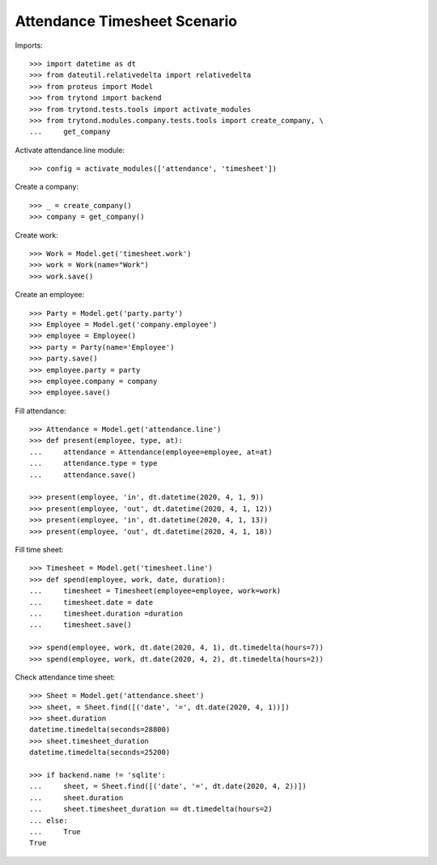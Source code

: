 =============================
Attendance Timesheet Scenario
=============================

Imports::

    >>> import datetime as dt
    >>> from dateutil.relativedelta import relativedelta
    >>> from proteus import Model
    >>> from trytond import backend
    >>> from trytond.tests.tools import activate_modules
    >>> from trytond.modules.company.tests.tools import create_company, \
    ...     get_company

Activate attendance.line module::

    >>> config = activate_modules(['attendance', 'timesheet'])

Create a company::

    >>> _ = create_company()
    >>> company = get_company()

Create work::

    >>> Work = Model.get('timesheet.work')
    >>> work = Work(name="Work")
    >>> work.save()

Create an employee::

    >>> Party = Model.get('party.party')
    >>> Employee = Model.get('company.employee')
    >>> employee = Employee()
    >>> party = Party(name='Employee')
    >>> party.save()
    >>> employee.party = party
    >>> employee.company = company
    >>> employee.save()

Fill attendance::

    >>> Attendance = Model.get('attendance.line')
    >>> def present(employee, type, at):
    ...     attendance = Attendance(employee=employee, at=at)
    ...     attendance.type = type
    ...     attendance.save()

    >>> present(employee, 'in', dt.datetime(2020, 4, 1, 9))
    >>> present(employee, 'out', dt.datetime(2020, 4, 1, 12))
    >>> present(employee, 'in', dt.datetime(2020, 4, 1, 13))
    >>> present(employee, 'out', dt.datetime(2020, 4, 1, 18))

Fill time sheet::

    >>> Timesheet = Model.get('timesheet.line')
    >>> def spend(employee, work, date, duration):
    ...     timesheet = Timesheet(employee=employee, work=work)
    ...     timesheet.date = date
    ...     timesheet.duration =duration
    ...     timesheet.save()

    >>> spend(employee, work, dt.date(2020, 4, 1), dt.timedelta(hours=7))
    >>> spend(employee, work, dt.date(2020, 4, 2), dt.timedelta(hours=2))

Check attendance time sheet::

    >>> Sheet = Model.get('attendance.sheet')
    >>> sheet, = Sheet.find([('date', '=', dt.date(2020, 4, 1))])
    >>> sheet.duration
    datetime.timedelta(seconds=28800)
    >>> sheet.timesheet_duration
    datetime.timedelta(seconds=25200)

    >>> if backend.name != 'sqlite':
    ...     sheet, = Sheet.find([('date', '=', dt.date(2020, 4, 2))])
    ...     sheet.duration
    ...     sheet.timesheet_duration == dt.timedelta(hours=2)
    ... else:
    ...     True
    True
